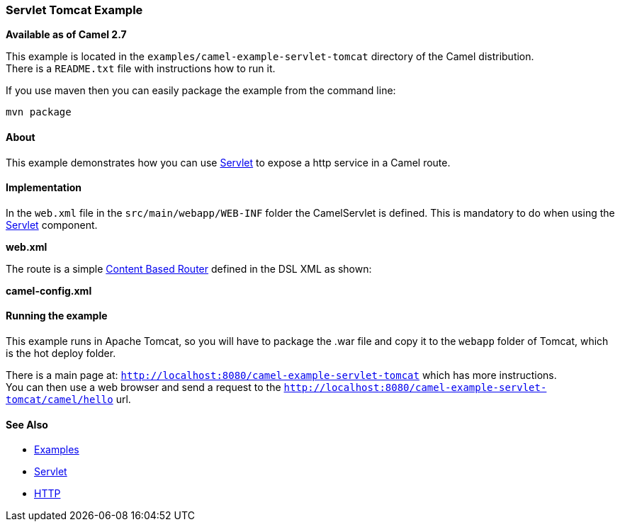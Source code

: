 [[ConfluenceContent]]
[[ServletTomcatExample-ServletTomcatExample]]
Servlet Tomcat Example
~~~~~~~~~~~~~~~~~~~~~~

*Available as of Camel 2.7*

This example is located in the `examples/camel-example-servlet-tomcat`
directory of the Camel distribution. +
There is a `README.txt` file with instructions how to run it.

If you use maven then you can easily package the example from the
command line:

[source,brush:,java;,gutter:,false;,theme:,Default]
----
mvn package
----

[[ServletTomcatExample-About]]
About
^^^^^

This example demonstrates how you can use link:servlet.html[Servlet] to
expose a http service in a Camel route.

[[ServletTomcatExample-Implementation]]
Implementation
^^^^^^^^^^^^^^

In the `web.xml` file in the `src/main/webapp/WEB-INF` folder the
CamelServlet is defined. This is mandatory to do when using the
link:servlet.html[Servlet] component.

*web.xml*

The route is a simple link:content-based-router.html[Content Based
Router] defined in the DSL XML as shown:

*camel-config.xml*

[[ServletTomcatExample-Runningtheexample]]
Running the example
^^^^^^^^^^^^^^^^^^^

This example runs in Apache Tomcat, so you will have to package the .war
file and copy it to the `webapp` folder of Tomcat, which is the hot
deploy folder.

There is a main page at:
`http://localhost:8080/camel-example-servlet-tomcat` which has more
instructions. +
You can then use a web browser and send a request to the
`http://localhost:8080/camel-example-servlet-tomcat/camel/hello` url.

[[ServletTomcatExample-SeeAlso]]
See Also
^^^^^^^^

* link:examples.html[Examples]
* link:servlet.html[Servlet]
* link:http.html[HTTP]
